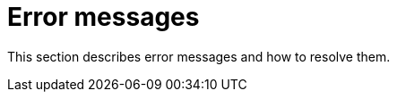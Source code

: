 // Module included in the following assemblies:
//
// * documentation/doc-Migration_Toolkit_for_Virtualization/master.adoc

[id="error-messages_{context}"]
= Error messages

This section describes error messages and how to resolve them.